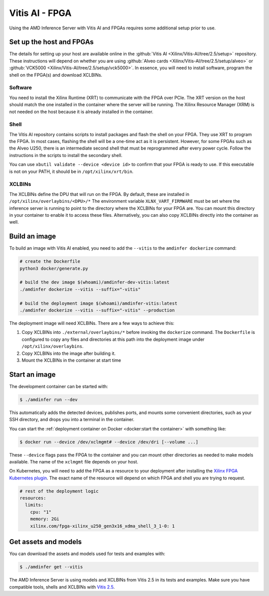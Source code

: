 ..
    Copyright 2022 Xilinx, Inc.
    Copyright 2022 Advanced Micro Devices, Inc.

    Licensed under the Apache License, Version 2.0 (the "License");
    you may not use this file except in compliance with the License.
    You may obtain a copy of the License at

        http://www.apache.org/licenses/LICENSE-2.0

    Unless required by applicable law or agreed to in writing, software
    distributed under the License is distributed on an "AS IS" BASIS,
    WITHOUT WARRANTIES OR CONDITIONS OF ANY KIND, either express or implied.
    See the License for the specific language governing permissions and
    limitations under the License.

Vitis AI - FPGA
===============

Using the AMD Inference Server with Vitis AI and FPGAs requires some additional setup prior to use.

Set up the host and FPGAs
-------------------------

The details for setting up your host are available online in the :github:`Vitis AI <Xilinx/Vitis-AI/tree/2.5/setup>` repository.
These instructions will depend on whether you are using :github:`Alveo cards <Xilinx/Vitis-AI/tree/2.5/setup/alveo>` or :github:`VCK5000 <Xilinx/Vitis-AI/tree/2.5/setup/vck5000>`.
In essence, you will need to install software, program the shell on the FPGA(s) and download XCLBINs.

Software
^^^^^^^^

You need to install the Xilinx Runtime (XRT) to communicate with the FPGA over PCIe.
The XRT version on the host should match the one installed in the container where the server will be running.
The Xilinx Resource Manager (XRM) is not needed on the host because it is already installed in the container.

Shell
^^^^^

The Vitis AI repository contains scripts to install packages and flash the shell on your FPGA.
They use XRT to program the FPGA.
In most cases, flashing the shell will be a one-time act as it is persistent.
However, for some FPGAs such as the Alveo U250, there is an intermediate second shell that must be reprogrammed after every power cycle.
Follow the instructions in the scripts to install the secondary shell.

You can use ``xbutil validate --device <device id>`` to confirm that your FPGA is ready to use.
If this executable is not on your PATH, it should be in ``/opt/xilinx/xrt/bin``.

XCLBINs
^^^^^^^

The XCLBINs define the DPU that will run on the FPGA.
By default, these are installed in ``/opt/xilinx/overlaybins/<DPU>/*``
The environment variable ``XLNX_VART_FIRMWARE`` must be set where the inference server is running to point to the directory where the XCLBINs for your FPGA are.
You can mount this directory in your container to enable it to access these files.
Alternatively, you can also copy XCLBINs directly into the container as well.

Build an image
--------------

To build an image with Vitis AI enabled, you need to add the ``--vitis`` to the ``amdinfer dockerize`` command:

.. code-block:: bash

    # create the Dockerfile
    python3 docker/generate.py

    # build the dev image $(whoami)/amdinfer-dev-vitis:latest
    ./amdinfer dockerize --vitis --suffix="-vitis"

    # build the deployment image $(whoami)/amdinfer-vitis:latest
    ./amdinfer dockerize --vitis --suffix="-vitis" --production

The deployment image will need XCLBINs.
There are a few ways to achieve this:

1. Copy XCLBINs into ``./external/overlaybins/*`` before invoking the ``dockerize`` command. The ``Dockerfile`` is configured to copy any files and directories at this path into the deployment image under ``/opt/xilinx/overlaybins``.
2. Copy XCLBINs into the image after building it.
3. Mount the XCLBINs in the container at start time

Start an image
--------------

The development container can be started with:

.. code-block:: console

    $ ./amdinfer run --dev

This automatically adds the detected devices, publishes ports, and mounts some convenient directories, such as your SSH directory, and drops you into a terminal in the container.

You can start the :ref:`deployment container on Docker <docker:start the container>` with something like:

.. code-block:: console

    $ docker run --device /dev/xclmgmt# --device /dev/dri [--volume ...]

These ``--device`` flags pass the FPGA to the container and you can mount other directories as needed to make models available.
The name of the ``xclmgmt`` file depends on your host.

On Kubernetes, you will need to add the FPGA as a resource to your deployment after installing the `Xilinx FPGA Kubernetes plugin <https://github.com/Xilinx/FPGA_as_a_Service/tree/master/k8s-device-plugin>`__.
The exact name of the resource will depend on which FPGA and shell you are trying to request.

.. code-block:: yaml

    # rest of the deployment logic
    resources:
      limits:
        cpu: "1"
        memory: 2Gi
        xilinx.com/fpga-xilinx_u250_gen3x16_xdma_shell_3_1-0: 1

Get assets and models
---------------------

You can download the assets and models used for tests and examples with:

.. code-block:: console

    $ ./amdinfer get --vitis

The AMD Inference Server is using models and XCLBINs from Vitis 2.5 in its tests and examples.
Make sure you have compatible tools, shells and XCLBINs with `Vitis 2.5 <https://github.com/Xilinx/Vitis-AI/tree/v2.5/setup>`__.
